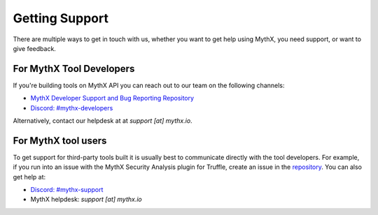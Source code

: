 Getting Support
===============

There are multiple ways to get in touch with us, whether you want to get
help using MythX, you need support, or want to give feedback.


For MythX Tool Developers
~~~~~~~~~~~~~~~~~~~~~~~~~

If you're building tools on MythX API you can reach out to our team on the
following channels:

- `MythX Developer Support and Bug Reporting Repository <https://github.com/ConsenSys/mythx-developer-support>`_
- `Discord: #mythx-developers <https://discord.gg/dZTvEzA>`_

Alternatively, contact our helpdesk at  at `support [at] mythx.io`.

For MythX tool users
~~~~~~~~~~~~~~~~~~~~

To get support for third-party tools built it is usually best to communicate
directly with the tool developers. For example, if you run into an issue with the MythX Security Analysis plugin for Truffle, create an issue in the `repository <https://github.com/ConsenSys/truffle-security>`_. You can also get help at:

- `Discord: #mythx-support <https://discord.gg/E3YrVtG>`_
- MythX helpdesk: `support [at] mythx.io`
